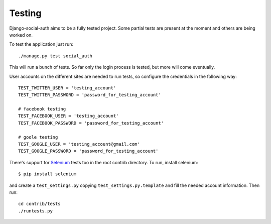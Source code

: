 Testing
=======
Django-social-auth aims to be a fully tested project. Some partial tests are
present at the moment and others are being worked on.

To test the application just run::

    ./manage.py test social_auth

This will run a bunch of tests. So far only the login process is tested, but more
will come eventually.

User accounts on the different sites are needed to run tests, so configure the
credentials in the following way::

    TEST_TWITTER_USER = 'testing_account'
    TEST_TWITTER_PASSWORD = 'password_for_testing_account'

    # facebook testing
    TEST_FACEBOOK_USER = 'testing_account'
    TEST_FACEBOOK_PASSWORD = 'password_for_testing_account'

    # goole testing
    TEST_GOOGLE_USER = 'testing_account@gmail.com'
    TEST_GOOGLE_PASSWORD = 'password_for_testing_account'


There's support for Selenium_ tests too in the root contrib directory. To run,
install selenium::

    $ pip install selenium

and create a ``test_settings.py`` copying ``test_settings.py.template`` and
fill the needed account information. Then run::

    cd contrib/tests
    ./runtests.py

.. _Selenium: http://seleniumhq.org/
